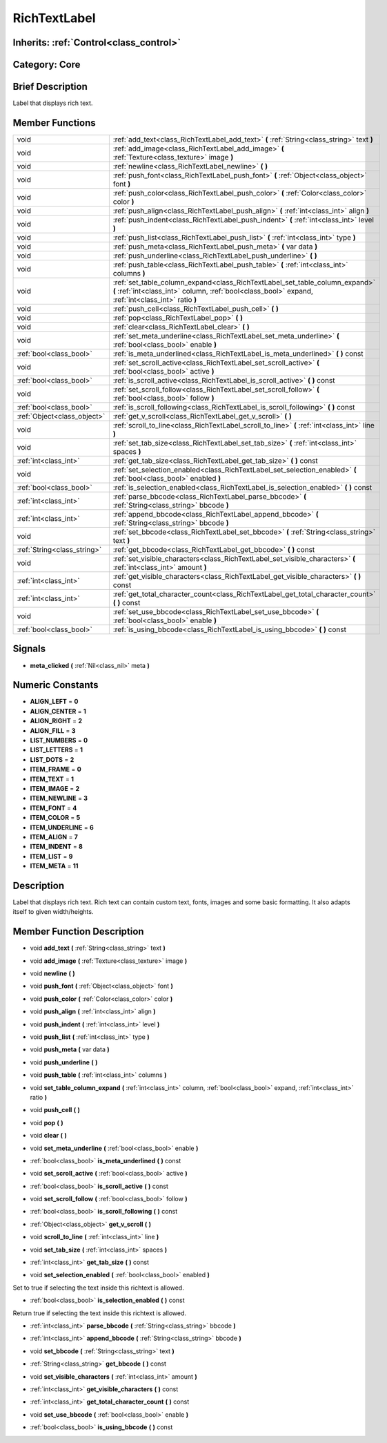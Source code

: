 .. _class_RichTextLabel:

RichTextLabel
=============

Inherits: :ref:`Control<class_control>`
---------------------------------------

Category: Core
--------------

Brief Description
-----------------

Label that displays rich text.

Member Functions
----------------

+------------------------------+-------------------------------------------------------------------------------------------------------------------------------------------------------------------------------------+
| void                         | :ref:`add_text<class_RichTextLabel_add_text>`  **(** :ref:`String<class_string>` text  **)**                                                                                        |
+------------------------------+-------------------------------------------------------------------------------------------------------------------------------------------------------------------------------------+
| void                         | :ref:`add_image<class_RichTextLabel_add_image>`  **(** :ref:`Texture<class_texture>` image  **)**                                                                                   |
+------------------------------+-------------------------------------------------------------------------------------------------------------------------------------------------------------------------------------+
| void                         | :ref:`newline<class_RichTextLabel_newline>`  **(** **)**                                                                                                                            |
+------------------------------+-------------------------------------------------------------------------------------------------------------------------------------------------------------------------------------+
| void                         | :ref:`push_font<class_RichTextLabel_push_font>`  **(** :ref:`Object<class_object>` font  **)**                                                                                      |
+------------------------------+-------------------------------------------------------------------------------------------------------------------------------------------------------------------------------------+
| void                         | :ref:`push_color<class_RichTextLabel_push_color>`  **(** :ref:`Color<class_color>` color  **)**                                                                                     |
+------------------------------+-------------------------------------------------------------------------------------------------------------------------------------------------------------------------------------+
| void                         | :ref:`push_align<class_RichTextLabel_push_align>`  **(** :ref:`int<class_int>` align  **)**                                                                                         |
+------------------------------+-------------------------------------------------------------------------------------------------------------------------------------------------------------------------------------+
| void                         | :ref:`push_indent<class_RichTextLabel_push_indent>`  **(** :ref:`int<class_int>` level  **)**                                                                                       |
+------------------------------+-------------------------------------------------------------------------------------------------------------------------------------------------------------------------------------+
| void                         | :ref:`push_list<class_RichTextLabel_push_list>`  **(** :ref:`int<class_int>` type  **)**                                                                                            |
+------------------------------+-------------------------------------------------------------------------------------------------------------------------------------------------------------------------------------+
| void                         | :ref:`push_meta<class_RichTextLabel_push_meta>`  **(** var data  **)**                                                                                                              |
+------------------------------+-------------------------------------------------------------------------------------------------------------------------------------------------------------------------------------+
| void                         | :ref:`push_underline<class_RichTextLabel_push_underline>`  **(** **)**                                                                                                              |
+------------------------------+-------------------------------------------------------------------------------------------------------------------------------------------------------------------------------------+
| void                         | :ref:`push_table<class_RichTextLabel_push_table>`  **(** :ref:`int<class_int>` columns  **)**                                                                                       |
+------------------------------+-------------------------------------------------------------------------------------------------------------------------------------------------------------------------------------+
| void                         | :ref:`set_table_column_expand<class_RichTextLabel_set_table_column_expand>`  **(** :ref:`int<class_int>` column, :ref:`bool<class_bool>` expand, :ref:`int<class_int>` ratio  **)** |
+------------------------------+-------------------------------------------------------------------------------------------------------------------------------------------------------------------------------------+
| void                         | :ref:`push_cell<class_RichTextLabel_push_cell>`  **(** **)**                                                                                                                        |
+------------------------------+-------------------------------------------------------------------------------------------------------------------------------------------------------------------------------------+
| void                         | :ref:`pop<class_RichTextLabel_pop>`  **(** **)**                                                                                                                                    |
+------------------------------+-------------------------------------------------------------------------------------------------------------------------------------------------------------------------------------+
| void                         | :ref:`clear<class_RichTextLabel_clear>`  **(** **)**                                                                                                                                |
+------------------------------+-------------------------------------------------------------------------------------------------------------------------------------------------------------------------------------+
| void                         | :ref:`set_meta_underline<class_RichTextLabel_set_meta_underline>`  **(** :ref:`bool<class_bool>` enable  **)**                                                                      |
+------------------------------+-------------------------------------------------------------------------------------------------------------------------------------------------------------------------------------+
| :ref:`bool<class_bool>`      | :ref:`is_meta_underlined<class_RichTextLabel_is_meta_underlined>`  **(** **)** const                                                                                                |
+------------------------------+-------------------------------------------------------------------------------------------------------------------------------------------------------------------------------------+
| void                         | :ref:`set_scroll_active<class_RichTextLabel_set_scroll_active>`  **(** :ref:`bool<class_bool>` active  **)**                                                                        |
+------------------------------+-------------------------------------------------------------------------------------------------------------------------------------------------------------------------------------+
| :ref:`bool<class_bool>`      | :ref:`is_scroll_active<class_RichTextLabel_is_scroll_active>`  **(** **)** const                                                                                                    |
+------------------------------+-------------------------------------------------------------------------------------------------------------------------------------------------------------------------------------+
| void                         | :ref:`set_scroll_follow<class_RichTextLabel_set_scroll_follow>`  **(** :ref:`bool<class_bool>` follow  **)**                                                                        |
+------------------------------+-------------------------------------------------------------------------------------------------------------------------------------------------------------------------------------+
| :ref:`bool<class_bool>`      | :ref:`is_scroll_following<class_RichTextLabel_is_scroll_following>`  **(** **)** const                                                                                              |
+------------------------------+-------------------------------------------------------------------------------------------------------------------------------------------------------------------------------------+
| :ref:`Object<class_object>`  | :ref:`get_v_scroll<class_RichTextLabel_get_v_scroll>`  **(** **)**                                                                                                                  |
+------------------------------+-------------------------------------------------------------------------------------------------------------------------------------------------------------------------------------+
| void                         | :ref:`scroll_to_line<class_RichTextLabel_scroll_to_line>`  **(** :ref:`int<class_int>` line  **)**                                                                                  |
+------------------------------+-------------------------------------------------------------------------------------------------------------------------------------------------------------------------------------+
| void                         | :ref:`set_tab_size<class_RichTextLabel_set_tab_size>`  **(** :ref:`int<class_int>` spaces  **)**                                                                                    |
+------------------------------+-------------------------------------------------------------------------------------------------------------------------------------------------------------------------------------+
| :ref:`int<class_int>`        | :ref:`get_tab_size<class_RichTextLabel_get_tab_size>`  **(** **)** const                                                                                                            |
+------------------------------+-------------------------------------------------------------------------------------------------------------------------------------------------------------------------------------+
| void                         | :ref:`set_selection_enabled<class_RichTextLabel_set_selection_enabled>`  **(** :ref:`bool<class_bool>` enabled  **)**                                                               |
+------------------------------+-------------------------------------------------------------------------------------------------------------------------------------------------------------------------------------+
| :ref:`bool<class_bool>`      | :ref:`is_selection_enabled<class_RichTextLabel_is_selection_enabled>`  **(** **)** const                                                                                            |
+------------------------------+-------------------------------------------------------------------------------------------------------------------------------------------------------------------------------------+
| :ref:`int<class_int>`        | :ref:`parse_bbcode<class_RichTextLabel_parse_bbcode>`  **(** :ref:`String<class_string>` bbcode  **)**                                                                              |
+------------------------------+-------------------------------------------------------------------------------------------------------------------------------------------------------------------------------------+
| :ref:`int<class_int>`        | :ref:`append_bbcode<class_RichTextLabel_append_bbcode>`  **(** :ref:`String<class_string>` bbcode  **)**                                                                            |
+------------------------------+-------------------------------------------------------------------------------------------------------------------------------------------------------------------------------------+
| void                         | :ref:`set_bbcode<class_RichTextLabel_set_bbcode>`  **(** :ref:`String<class_string>` text  **)**                                                                                    |
+------------------------------+-------------------------------------------------------------------------------------------------------------------------------------------------------------------------------------+
| :ref:`String<class_string>`  | :ref:`get_bbcode<class_RichTextLabel_get_bbcode>`  **(** **)** const                                                                                                                |
+------------------------------+-------------------------------------------------------------------------------------------------------------------------------------------------------------------------------------+
| void                         | :ref:`set_visible_characters<class_RichTextLabel_set_visible_characters>`  **(** :ref:`int<class_int>` amount  **)**                                                                |
+------------------------------+-------------------------------------------------------------------------------------------------------------------------------------------------------------------------------------+
| :ref:`int<class_int>`        | :ref:`get_visible_characters<class_RichTextLabel_get_visible_characters>`  **(** **)** const                                                                                        |
+------------------------------+-------------------------------------------------------------------------------------------------------------------------------------------------------------------------------------+
| :ref:`int<class_int>`        | :ref:`get_total_character_count<class_RichTextLabel_get_total_character_count>`  **(** **)** const                                                                                  |
+------------------------------+-------------------------------------------------------------------------------------------------------------------------------------------------------------------------------------+
| void                         | :ref:`set_use_bbcode<class_RichTextLabel_set_use_bbcode>`  **(** :ref:`bool<class_bool>` enable  **)**                                                                              |
+------------------------------+-------------------------------------------------------------------------------------------------------------------------------------------------------------------------------------+
| :ref:`bool<class_bool>`      | :ref:`is_using_bbcode<class_RichTextLabel_is_using_bbcode>`  **(** **)** const                                                                                                      |
+------------------------------+-------------------------------------------------------------------------------------------------------------------------------------------------------------------------------------+

Signals
-------

-  **meta_clicked**  **(** :ref:`Nil<class_nil>` meta  **)**

Numeric Constants
-----------------

- **ALIGN_LEFT** = **0**
- **ALIGN_CENTER** = **1**
- **ALIGN_RIGHT** = **2**
- **ALIGN_FILL** = **3**
- **LIST_NUMBERS** = **0**
- **LIST_LETTERS** = **1**
- **LIST_DOTS** = **2**
- **ITEM_FRAME** = **0**
- **ITEM_TEXT** = **1**
- **ITEM_IMAGE** = **2**
- **ITEM_NEWLINE** = **3**
- **ITEM_FONT** = **4**
- **ITEM_COLOR** = **5**
- **ITEM_UNDERLINE** = **6**
- **ITEM_ALIGN** = **7**
- **ITEM_INDENT** = **8**
- **ITEM_LIST** = **9**
- **ITEM_META** = **11**

Description
-----------

Label that displays rich text. Rich text can contain custom text, fonts, images and some basic formatting. It also adapts itself to given width/heights.

Member Function Description
---------------------------

.. _class_RichTextLabel_add_text:

- void  **add_text**  **(** :ref:`String<class_string>` text  **)**

.. _class_RichTextLabel_add_image:

- void  **add_image**  **(** :ref:`Texture<class_texture>` image  **)**

.. _class_RichTextLabel_newline:

- void  **newline**  **(** **)**

.. _class_RichTextLabel_push_font:

- void  **push_font**  **(** :ref:`Object<class_object>` font  **)**

.. _class_RichTextLabel_push_color:

- void  **push_color**  **(** :ref:`Color<class_color>` color  **)**

.. _class_RichTextLabel_push_align:

- void  **push_align**  **(** :ref:`int<class_int>` align  **)**

.. _class_RichTextLabel_push_indent:

- void  **push_indent**  **(** :ref:`int<class_int>` level  **)**

.. _class_RichTextLabel_push_list:

- void  **push_list**  **(** :ref:`int<class_int>` type  **)**

.. _class_RichTextLabel_push_meta:

- void  **push_meta**  **(** var data  **)**

.. _class_RichTextLabel_push_underline:

- void  **push_underline**  **(** **)**

.. _class_RichTextLabel_push_table:

- void  **push_table**  **(** :ref:`int<class_int>` columns  **)**

.. _class_RichTextLabel_set_table_column_expand:

- void  **set_table_column_expand**  **(** :ref:`int<class_int>` column, :ref:`bool<class_bool>` expand, :ref:`int<class_int>` ratio  **)**

.. _class_RichTextLabel_push_cell:

- void  **push_cell**  **(** **)**

.. _class_RichTextLabel_pop:

- void  **pop**  **(** **)**

.. _class_RichTextLabel_clear:

- void  **clear**  **(** **)**

.. _class_RichTextLabel_set_meta_underline:

- void  **set_meta_underline**  **(** :ref:`bool<class_bool>` enable  **)**

.. _class_RichTextLabel_is_meta_underlined:

- :ref:`bool<class_bool>`  **is_meta_underlined**  **(** **)** const

.. _class_RichTextLabel_set_scroll_active:

- void  **set_scroll_active**  **(** :ref:`bool<class_bool>` active  **)**

.. _class_RichTextLabel_is_scroll_active:

- :ref:`bool<class_bool>`  **is_scroll_active**  **(** **)** const

.. _class_RichTextLabel_set_scroll_follow:

- void  **set_scroll_follow**  **(** :ref:`bool<class_bool>` follow  **)**

.. _class_RichTextLabel_is_scroll_following:

- :ref:`bool<class_bool>`  **is_scroll_following**  **(** **)** const

.. _class_RichTextLabel_get_v_scroll:

- :ref:`Object<class_object>`  **get_v_scroll**  **(** **)**

.. _class_RichTextLabel_scroll_to_line:

- void  **scroll_to_line**  **(** :ref:`int<class_int>` line  **)**

.. _class_RichTextLabel_set_tab_size:

- void  **set_tab_size**  **(** :ref:`int<class_int>` spaces  **)**

.. _class_RichTextLabel_get_tab_size:

- :ref:`int<class_int>`  **get_tab_size**  **(** **)** const

.. _class_RichTextLabel_set_selection_enabled:

- void  **set_selection_enabled**  **(** :ref:`bool<class_bool>` enabled  **)**

Set to true if selecting the text inside this richtext is allowed.

.. _class_RichTextLabel_is_selection_enabled:

- :ref:`bool<class_bool>`  **is_selection_enabled**  **(** **)** const

Return true if selecting the text inside this richtext is allowed.

.. _class_RichTextLabel_parse_bbcode:

- :ref:`int<class_int>`  **parse_bbcode**  **(** :ref:`String<class_string>` bbcode  **)**

.. _class_RichTextLabel_append_bbcode:

- :ref:`int<class_int>`  **append_bbcode**  **(** :ref:`String<class_string>` bbcode  **)**

.. _class_RichTextLabel_set_bbcode:

- void  **set_bbcode**  **(** :ref:`String<class_string>` text  **)**

.. _class_RichTextLabel_get_bbcode:

- :ref:`String<class_string>`  **get_bbcode**  **(** **)** const

.. _class_RichTextLabel_set_visible_characters:

- void  **set_visible_characters**  **(** :ref:`int<class_int>` amount  **)**

.. _class_RichTextLabel_get_visible_characters:

- :ref:`int<class_int>`  **get_visible_characters**  **(** **)** const

.. _class_RichTextLabel_get_total_character_count:

- :ref:`int<class_int>`  **get_total_character_count**  **(** **)** const

.. _class_RichTextLabel_set_use_bbcode:

- void  **set_use_bbcode**  **(** :ref:`bool<class_bool>` enable  **)**

.. _class_RichTextLabel_is_using_bbcode:

- :ref:`bool<class_bool>`  **is_using_bbcode**  **(** **)** const


